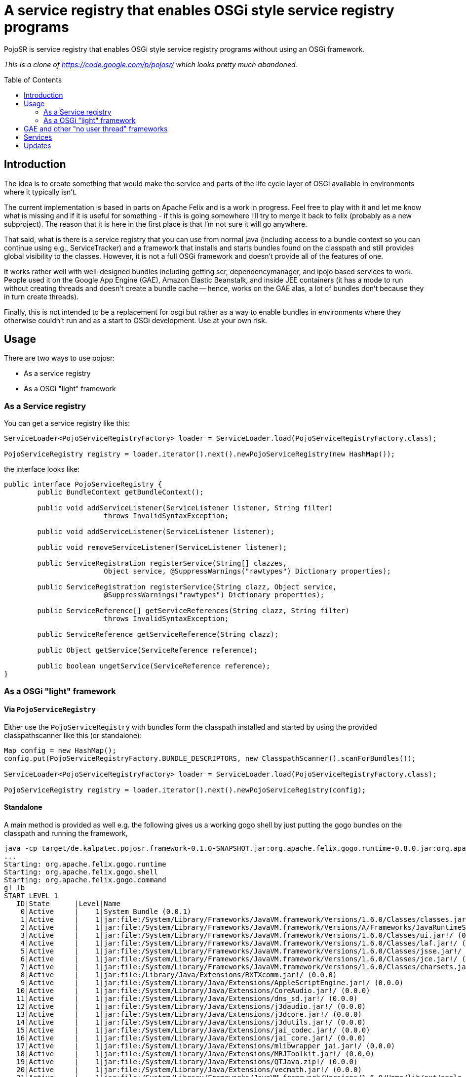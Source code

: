 = A service registry that enables OSGi style service registry programs
:toc: 
:toc-placement: preamble

PojoSR is service registry that enables OSGi style service registry programs without using an OSGi framework.

_This is a clone of https://code.google.com/p/pojosr/ which looks pretty much abandoned._


== Introduction

The idea is to create something that would make the service and parts of the life cycle layer of OSGi available in environments where it typically isn't.

The current implementation is based in parts on Apache Felix and is a work in progress.
Feel free to play with it and let me know what is missing and if it is useful for something - if this is going somewhere I'll try to merge it back to felix (probably as a new subproject).
The reason that it is here in the first place is that I'm not sure it will go anywhere.

That said, what is there is a service registry that you can use from normal java (including access to a bundle context so you can continue using e.g., ServiceTracker) and a framework that installs and starts bundles found on the classpath and still provides global visibility to the classes.
However, it is not a full OSGi framework and doesn't provide all of the features of one.

It works rather well with well-designed bundles including getting scr, dependencymanager, and ipojo based services to work.
People used it on the Google App Engine (GAE), Amazon Elastic Beanstalk, and inside JEE containers (it has a mode to run without creating threads and doesn't create a bundle cache -- hence, works on the GAE alas, a lot of bundles don't because they in turn create threads).

Finally, this is not intended to be a replacement for osgi but rather as a way to enable bundles in environments where they otherwise couldn't run and as a start to OSGi development.
Use at your own risk.

== Usage

There are two ways to use pojosr:

* As a service registry
* As a OSGi "light" framework 

=== As a Service registry

You can get a service registry like this:

[source,java]
--
ServiceLoader<PojoServiceRegistryFactory> loader = ServiceLoader.load(PojoServiceRegistryFactory.class);

PojoServiceRegistry registry = loader.iterator().next().newPojoServiceRegistry(new HashMap());
--

the interface looks like:

[source,java]
--
public interface PojoServiceRegistry {
        public BundleContext getBundleContext();

        public void addServiceListener(ServiceListener listener, String filter)
                        throws InvalidSyntaxException;

        public void addServiceListener(ServiceListener listener);

        public void removeServiceListener(ServiceListener listener);

        public ServiceRegistration registerService(String[] clazzes,
                        Object service, @SuppressWarnings("rawtypes") Dictionary properties);

        public ServiceRegistration registerService(String clazz, Object service,
                        @SuppressWarnings("rawtypes") Dictionary properties);

        public ServiceReference[] getServiceReferences(String clazz, String filter)
                        throws InvalidSyntaxException;

        public ServiceReference getServiceReference(String clazz);

        public Object getService(ServiceReference reference);

        public boolean ungetService(ServiceReference reference);
}
--

=== As a OSGi "light" framework

==== Via `PojoServiceRegistry`

Either use the `PojoServiceRegistry` with bundles form the classpath installed and started by using the provided classpathscanner like this (or standalone):

[source,java]
--
Map config = new HashMap();
config.put(PojoServiceRegistryFactory.BUNDLE_DESCRIPTORS, new ClasspathScanner().scanForBundles());

ServiceLoader<PojoServiceRegistryFactory> loader = ServiceLoader.load(PojoServiceRegistryFactory.class);

PojoServiceRegistry registry = loader.iterator().next().newPojoServiceRegistry(config);
--

==== Standalone

A main method is provided as well e.g. the following gives us a working gogo shell by just putting the gogo bundles on the classpath and running the framework,

[source]
--
java -cp target/de.kalpatec.pojosr.framework-0.1.0-SNAPSHOT.jar:org.apache.felix.gogo.runtime-0.8.0.jar:org.apache.felix.gogo.shell-0.8.0.jar:org.apache.felix.gogo.command-0.8.0.jar de.kalpatec.pojosr.framework.PojoSR
...
Starting: org.apache.felix.gogo.runtime
Starting: org.apache.felix.gogo.shell
Starting: org.apache.felix.gogo.command
g! lb
START LEVEL 1
   ID|State      |Level|Name
    0|Active     |    1|System Bundle (0.0.1)
    1|Active     |    1|jar:file:/System/Library/Frameworks/JavaVM.framework/Versions/1.6.0/Classes/classes.jar!/ (0.0.0)
    2|Active     |    1|jar:file:/System/Library/Frameworks/JavaVM.framework/Versions/A/Frameworks/JavaRuntimeSupport.framework/Versions/A/Resources/Java/JavaRuntimeSupport.jar!/ (0.0.0)
    3|Active     |    1|jar:file:/System/Library/Frameworks/JavaVM.framework/Versions/1.6.0/Classes/ui.jar!/ (0.0.0)
    4|Active     |    1|jar:file:/System/Library/Frameworks/JavaVM.framework/Versions/1.6.0/Classes/laf.jar!/ (0.0.0)
    5|Active     |    1|jar:file:/System/Library/Frameworks/JavaVM.framework/Versions/1.6.0/Classes/jsse.jar!/ (0.0.0)
    6|Active     |    1|jar:file:/System/Library/Frameworks/JavaVM.framework/Versions/1.6.0/Classes/jce.jar!/ (0.0.0)
    7|Active     |    1|jar:file:/System/Library/Frameworks/JavaVM.framework/Versions/1.6.0/Classes/charsets.jar!/ (0.0.0)
    8|Active     |    1|jar:file:/Library/Java/Extensions/RXTXcomm.jar!/ (0.0.0)
    9|Active     |    1|jar:file:/System/Library/Java/Extensions/AppleScriptEngine.jar!/ (0.0.0)
   10|Active     |    1|jar:file:/System/Library/Java/Extensions/CoreAudio.jar!/ (0.0.0)
   11|Active     |    1|jar:file:/System/Library/Java/Extensions/dns_sd.jar!/ (0.0.0)
   12|Active     |    1|jar:file:/System/Library/Java/Extensions/j3daudio.jar!/ (0.0.0)
   13|Active     |    1|jar:file:/System/Library/Java/Extensions/j3dcore.jar!/ (0.0.0)
   14|Active     |    1|jar:file:/System/Library/Java/Extensions/j3dutils.jar!/ (0.0.0)
   15|Active     |    1|jar:file:/System/Library/Java/Extensions/jai_codec.jar!/ (0.0.0)
   16|Active     |    1|jar:file:/System/Library/Java/Extensions/jai_core.jar!/ (0.0.0)
   17|Active     |    1|jar:file:/System/Library/Java/Extensions/mlibwrapper_jai.jar!/ (0.0.0)
   18|Active     |    1|jar:file:/System/Library/Java/Extensions/MRJToolkit.jar!/ (0.0.0)
   19|Active     |    1|jar:file:/System/Library/Java/Extensions/QTJava.zip!/ (0.0.0)
   20|Active     |    1|jar:file:/System/Library/Java/Extensions/vecmath.jar!/ (0.0.0)
   21|Active     |    1|jar:file:/System/Library/Frameworks/JavaVM.framework/Versions/1.6.0/Home/lib/ext/apple_provider.jar!/ (0.0.0)
   22|Active     |    1|jar:file:/System/Library/Frameworks/JavaVM.framework/Versions/1.6.0/Home/lib/ext/dnsns.jar!/ (0.0.0)
   23|Active     |    1|jar:file:/System/Library/Frameworks/JavaVM.framework/Versions/1.6.0/Home/lib/ext/js-engine.jar!/ (0.0.0)
   24|Active     |    1|jar:file:/System/Library/Frameworks/JavaVM.framework/Versions/1.6.0/Home/lib/ext/js.jar!/ (0.0.0)
   25|Active     |    1|jar:file:/System/Library/Frameworks/JavaVM.framework/Versions/1.6.0/Home/lib/ext/localedata.jar!/ (0.0.0)
   26|Active     |    1|jar:file:/System/Library/Frameworks/JavaVM.framework/Versions/1.6.0/Home/lib/ext/sunjce_provider.jar!/ (0.0.0)
   27|Active     |    1|jar:file:/System/Library/Frameworks/JavaVM.framework/Versions/1.6.0/Home/lib/ext/sunpkcs11.jar!/ (0.0.0)
   28|Active     |    1|Apache Felix Gogo Runtime (0.8.0)
   29|Active     |    1|Apache Felix Gogo Shell (0.8.0)
   30|Active     |    1|Apache Felix Gogo Command (0.8.0)
g! 
--

== GAE and other "no user thread" frameworks

The GAE doesn't allow threads so there is a property to deliver all events synchronous:

[source]
--
-Dde.kalpatec.pojosr.framework.events.sync=true
--

== Services

There is a `PackageAdmin` and a `StartLevel` service but they don't do anything (just published because quite some interesting bundles have dependencies on them). 

== Updates

2012-11-07:: Download the new bare version 0.2.1 from maven: com.googlecode.pojosr:de.kalpatec.pojosr.framework.bare:0.2.1 or from the downloads section.

2012-11-07:: Download version 0.2.1 from maven: com.googlecode.pojosr:de.kalpatec.pojosr.framework:0.2.1 or from the downloads section.

2012-11-04:: Download version 0.2.0 from maven: com.googlecode.pojosr:de.kalpatec.pojosr.framework:0.2.0 or from the downloads section.

2011-10-12:: Download version 0.1.8 from maven: com.googlecode.pojosr:de.kalpatec.pojosr.framework:0.1.8 or from the downloads section.

2011-10-12:: Download version 0.1.6 from maven: com.googlecode.pojosr:de.kalpatec.pojosr.framework:0.1.6 or from the downloads section.

2011-08-30:: Download version 0.1.4 from maven: com.googlecode.pojosr:de.kalpatec.pojosr.framework:0.1.4.

2011-08-29:: Download version 0.1.4 from the downloads section. 
